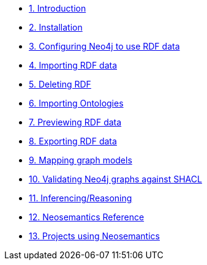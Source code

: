 
* xref:introduction.adoc[1. Introduction]
* xref:install.adoc[2. Installation]
// ** xref:install.adoc#_feedback[2.1. Feedback]
// ** xref:install.adoc#_acknowledgements[2.2. Acknowledgements]
* xref:config.adoc[3. Configuring Neo4j to use RDF data]
// ** xref:config.adoc#graph-configuration[3.1. Setting the configuration of the graph]
// ** xref:config.adoc#create-resource-uniqueness-constraint[3.2. Pre-requisite: Create uniqueness constraint]
// ** xref:config.adoc#_setting_the_configuration_of_the_graph[3.3. Setting the configuration of the graph]
// ** xref:config.adoc#_configuration_options[3.4. Configuration options]
* xref:import.adoc[4. Importing RDF data]
// ** xref:import.adoc#import-available-procedures[4.1. Procedure and Function Overview]
// ** xref:import.adoc#actual-rdf-import[4.2. The RDF import procedures]
// ** xref:import.adoc#filtering-triples-by-predicate[4.3. Filtering triples by predicate]
// ** xref:import.adoc#handling-multivalued-properties[4.4. Handling multivalued properties]
// ** xref:import.adoc#handling-language-tags[4.5. Handling language tags]
// ** xref:import.adoc#filtering-triples-by-language-tag[4.6. Filtering triples by language tag]
// ** xref:import.adoc#handling-custom-data-types[4.7. Handling custom data types]
// ** xref:import.adoc#classes-as-nodes[4.8. Classes as Nodes (instead of Labels)]
// ** xref:import.adoc#advancedfetching[4.9. Advanced settings for fetching RDF]
// ** xref:import.adoc#custom-prefixes-for-namespaces[4.10. Defining custom prefixes for namespaces]
* xref:deleting-rdf.adoc[5. Deleting RDF]
* xref:importing-ontologies.adoc[6. Importing Ontologies]
* xref:previewing-rdf.adoc[7. Previewing RDF data]
// ** xref:previewing-rdf.adoc#_streaming_triples[7.1. Streaming triples]
// ** xref:previewing-rdf.adoc#_previewing_rdf_data[7.2. Previewing RDF data]
* xref:export.adoc[8. Exporting RDF data]
// ** xref:export.adoc#_by_node_identifier_id_or_uri[8.1. By node identifier (ID or URI)]
// ** xref:export.adoc#_by_label_property_value[8.2. By Label + property value]
// ** xref:export.adoc#_using_cypher[8.3. Using Cypher]
// ** xref:export.adoc#_export_graph_ontology[8.4. Export Graph Ontology]
* xref:mapping.adoc[9. Mapping graph models]
// ** xref:mapping.adoc#_public_vocabularies_ontologies[9.1. Public Vocabularies/Ontologies]
// ** xref:mapping.adoc#_defining_mappings[9.2. Defining mappings]
// ** xref:mapping.adoc#_mappings_for_export[9.3. Mappings for export]
// ** xref:mapping.adoc#_mappings_for_import[9.4. Mappings for import]
* xref:validation.adoc[10. Validating Neo4j graphs against SHACL]
// ** xref:validation.adoc#LoadConstraints[10.1. Loading the model constraints]
// ** xref:validation.adoc#RunningValidation[10.2. Running the validation on a Neo4j graph]
* xref:inference.adoc[11. Inferencing/Reasoning]
// ** xref:inference.adoc#_hierarchies_of_categories[11.1. Hierarchies of Categories]
// ** xref:inference.adoc#_hierarchies_of_relationships[11.2. Hierarchies of Relationships]
* xref:reference.adoc[12. Neosemantics Reference]
// ** xref:reference.adoc#_stored_procedures[12.1. Stored Procedures]
// ** xref:reference.adoc#_utility_functions[12.2. Utility Functions]
// ** xref:reference.adoc#_extensions_http_endpoints[12.3. Extensions (HTTP endpoints)]
* xref:examples.adoc[13. Projects using Neosemantics]
// ** xref:appendix_migration.adoc[A. Migrating  from neosemantics 3 to 4]
// ** xref:appendix_migration.adoc#_who_should_read_this_guide[A.1. Who should read this guide]
// ** xref:appendix_migration.adoc#_changes_in_neosemantics_4_x[A.2. Changes in neosemantics 4.x]
